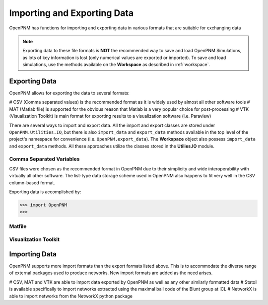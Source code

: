 .. _data_IO:

###############################################################################
Importing and Exporting Data
###############################################################################
OpenPNM has functions for importing and exporting data in various formats that are suitable for exchanging data

.. note::

    Exporting data to these file formats is **NOT** the recommended way to save and load OpenPNM Simulations, as lots of key information is lost (only numerical values are exported or imported).  To save and load simulations, use the methods available on the **Workspace** as described in :ref:`workspace`.

===============================================================================
Exporting Data
===============================================================================
OpenPNM allows for exporting the data to several formats:

# CSV (Comma separated values) is the recommended format as it is widely used by almost all other software tools
# MAT (Matlab file) is supported for the obvious reason that Matlab is a very popular choice for post-processing
# VTK (Visualization Toolkit) is main format for exporting results to a visualization software (i.e. Paraview)

There are several ways to import and export data.  All the import and export classes are stored under ``OpenPNM.Utilities.IO``, but there is also ``import_data`` and ``export_data`` methods available in the top level of the project's namespace for convenience (i.e. ``OpenPNM.export_data``). The **Workspace** object also possess ``import_data`` and ``export_data`` methods.  All these approaches utilize the classes stored in the **Utilies.IO** module.

-------------------------------------------------------------------------------
Comma Separated Variables
-------------------------------------------------------------------------------
CSV files were chosen as the recommended format in OpenPNM due to their simplicity and wide interoperability with virtually all other software.  The list-type data storage scheme used in OpenPNM also happens to fit very well in the CSV column-based format.

Exporting data is accomplished by:

.. code-block:: python

    >>> import OpenPNM
    >>>


-------------------------------------------------------------------------------
Matfile
-------------------------------------------------------------------------------

-------------------------------------------------------------------------------
Visualization Toolkit
-------------------------------------------------------------------------------


===============================================================================
Importing Data
===============================================================================
OpenPNM supports more import formats than the export formats listed above. This is to accommodate the diverse range of external packages used to produce networks.  New import formats are added as the need arises.

# CSV, MAT and VTK are able to import data exported by OpenPNM as well as any other similarly formatted data
# Statoil is available specifically to import networks extracted using the maximal ball code of the Blunt group at ICL
# NetworkX is able to import networks from the NetworkX python package
